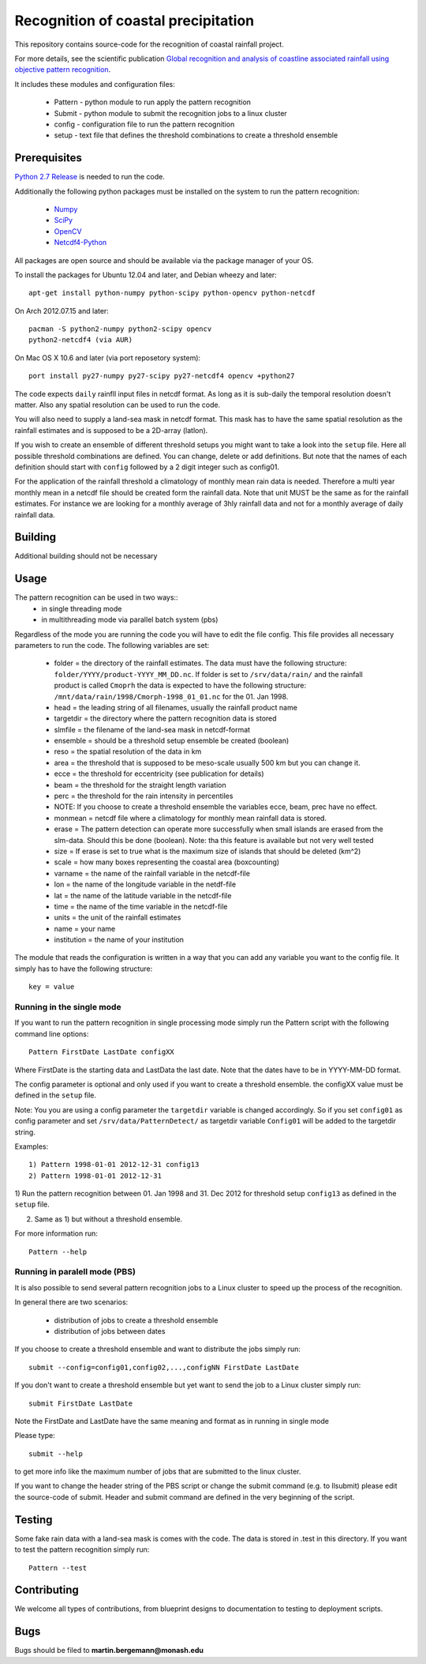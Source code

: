 Recognition of coastal precipitation
++++++++++++++++++++++++++++++++++++

This repository contains source-code for the recognition of coastal rainfall 
project.

For more details, see the scientific publication 
`Global recognition and analysis of coastline associated rainfall using objective pattern recognition
<doi://XXXXX>`_.

It includes these modules and configuration files:

 * Pattern - python module to run apply the pattern recognition
 * Submit  - python module to submit the recognition jobs to a linux cluster
 * config  - configuration file to run the pattern recognition
 * setup   - text file that defines the threshold combinations to create
   a threshold ensemble

Prerequisites
=============

`Python 2.7 Release <http://www.python.org/>`_ is needed to run the code.

Additionally the following python packages must be installed on the system
to run the pattern recognition:

 * `Numpy <http://www.numpy.org/>`_
 * `SciPy <http://scipy.org/>`_
 * `OpenCV <http://opencv.org/>`_
 * `Netcdf4-Python <http://netcdf4-python.googlecode.com>`_

All packages are open source and should be available via the package manager of
your OS.

To install the packages for Ubuntu 12.04 and later, and Debian wheezy and later::

   apt-get install python-numpy python-scipy python-opencv python-netcdf

On Arch 2012.07.15 and later::
  
  pacman -S python2-numpy python2-scipy opencv
  python2-netcdf4 (via AUR)

On Mac OS X 10.6 and later (via port reposetory system)::
   
   port install py27-numpy py27-scipy py27-netcdf4 opencv +python27

The code expects ``daily`` rainfll input files in netcdf format. As long as it
is sub-daily the temporal resolution doesn't matter. Also any spatial resolution
can be used to run the code. 

You will also need to supply a land-sea mask in netcdf format. 
This mask has to have the same spatial resolution as the rainfall 
estimates and is supposed to be a 2D-array (latlon).

If you wish to create an ensemble of different threshold setups you might want
to take a look into the ``setup`` file. Here all possible threshold combinations
are defined. You can change, delete or add definitions. But note that the names
of each definition should start with ``config`` followed by a 2 digit integer 
such as config01.

For the application of the rainfall threshold a climatology of monthly mean rain 
data is needed. Therefore a multi year monthly mean in a netcdf file should be
created form the rainfall data. Note that unit MUST be the same as for the 
rainfall estimates. For instance we are looking for a monthly average of 3hly
rainfall data and not for a monthly average of daily rainfall data.


Building
========
Additional building should not be necessary


Usage
=====
The pattern recognition can be used in two ways::
 * in single threading mode
 * in multithreading mode via parallel batch system (pbs)

Regardless of the mode you are running the code you will have to edit the file
config. This file provides all necessary parameters to run the code. The
following variables are set:
  
 * folder = the directory of the rainfall estimates.
   The data must have the following structure: ``folder/YYYY/product-YYYY_MM_DD.nc``.
   If folder is set to ``/srv/data/rain/`` and the rainfall product is
   called ``Cmoprh`` the data is expected to have the following structure:
   ``/mnt/data/rain/1998/Cmorph-1998_01_01.nc`` for the 01. Jan 1998.

 * head = the leading string of all filenames, usually the rainfall product
   name
 * targetdir = the directory where the pattern recognition data is stored
 * slmfile   = the filename of the land-sea mask in netcdf-format
 * ensemble  = should be a threshold setup ensemble be created (boolean)
 * reso      = the spatial resolution of the data in km
 * area      = the threshold that is supposed to be meso-scale 
   usually 500 km but you can change it.
 * ecce      = the threshold for eccentricity (see publication for details)
 * beam      = the threshold for the straight length variation
 * perc      = the threshold for the rain intensity in percentiles
 * NOTE: If you choose to create a threshold ensemble the variables ecce, beam, prec
   have no effect.
 * monmean   = netcdf file where a climatology for monthly mean rainfall data
   is stored.
 * erase      = The pattern detection can operate more successfully when small 
   islands are erased from the slm-data.  Should this be done (boolean). 
   Note: tha  this feature is available but not very well tested
 * size       = If erase is set to true what is the maximum size of 
   islands that should be deleted (km^2)
 * scale     = how many boxes representing the coastal area (boxcounting)
 * varname   = the name of the rainfall variable in the netcdf-file
 * lon       = the name of the longitude variable in the netdf-file
 * lat       = the name of the latitude variable in the netcdf-file
 * time      = the name of the time variable in the netcdf-file
 * units     = the unit of the rainfall estimates
 * name      = your name
 * institution = the name of your institution

The module that reads the configuration is written in a way that you can add
any variable you want to the config file. It simply has to have the following
structure::

 key = value

Running in the single mode
--------------------------
If you want to run the pattern recognition in single processing mode simply run
the Pattern script with the following command line options::

 Pattern FirstDate LastDate configXX

Where FirstDate is the starting data and LastData the last date. Note that the 
dates have to be in YYYY-MM-DD format. 

The config parameter is optional and only used if you want to create a threshold
ensemble. the configXX value must be defined in the ``setup`` file.

Note: You you are using a config parameter the ``targetdir`` variable is changed
accordingly. So if you set ``config01`` as config parameter and set 
``/srv/data/PatternDetect/`` as targetdir variable ``Config01`` will be added to the 
targetdir string.

Examples::

   1) Pattern 1998-01-01 2012-12-31 config13
   2) Pattern 1998-01-01 2012-12-31

1) Run the pattern recognition between 01. Jan 1998 and 31. Dec 2012 for threshold
setup ``config13`` as defined in the ``setup`` file. 

2) Same as 1) but without a threshold ensemble.

For more information run::
   
   Pattern --help

Running in paralell mode (PBS)
------------------------------
It is also possible to send several pattern recognition jobs to a Linux cluster
to speed up the process of the recognition.

In general there are two scenarios:

 * distribution of jobs to create a threshold ensemble
 * distribution of jobs between dates

If you choose to create a threshold ensemble and want to distribute the jobs
simply run::

   submit --config=config01,config02,...,configNN FirstDate LastDate

If you don't want to create a threshold ensemble but yet want to send the job 
to a Linux cluster simply run::

   submit FirstDate LastDate

Note the FirstDate and LastDate have the same meaning and format as in running
in single mode

Please type::

   submit --help

to get more info like the maximum number of jobs that are submitted to the 
linux cluster.


If you want to change the header string of the PBS script or change the 
submit command (e.g. to llsubmit) please edit the source-code of submit. 
Header and submit command are defined in the very beginning of the script.


Testing
=======

Some fake rain data with a land-sea mask is comes with the code. The data is
stored in .test in this directory. If you want to test the pattern recognition
simply run::

   Pattern --test


Contributing
============

We welcome all types of contributions, from blueprint designs to
documentation to testing to deployment scripts.


Bugs
====

Bugs should be filed to **martin.bergemann@monash.edu**
